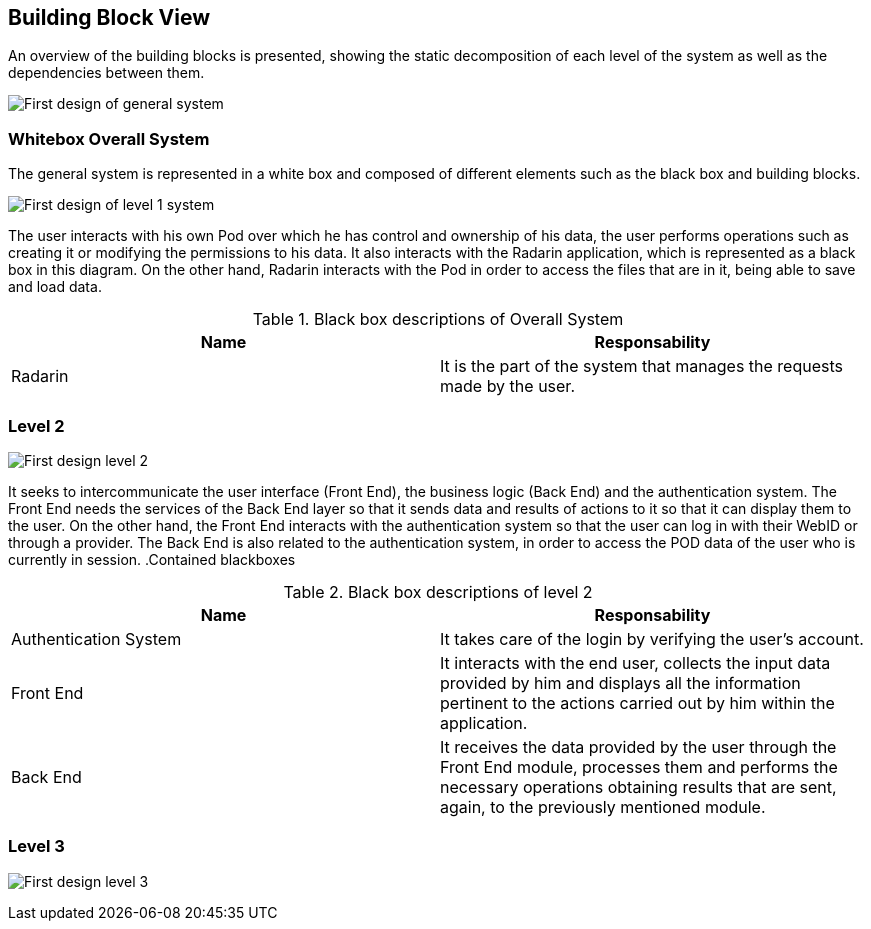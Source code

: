 [[section-building-block-view]]


== Building Block View
An overview of the building blocks is presented, showing the static decomposition of each level of the system as well as the dependencies between them.

image:05_diagrama_general.png["First design of general system"]

=== Whitebox Overall System

The general system is represented in a white box and composed of different elements such as the black box and building blocks.

image:05_diagrama_level1.png["First design of level 1 system"]

The user interacts with his own Pod over which he has control and ownership of his data, the user performs operations such as creating it or modifying the permissions to his data. It also interacts with the Radarin application, which is represented as a black box in this diagram. On the other hand, Radarin interacts with the Pod in order to access the files that are in it, being able to save and load data.


.Contained blackboxes
  
[options="header"]
.Black box descriptions of Overall System 
|===
|Name|Responsability
|Radarin|It is the part of the system that manages the requests made by the user.
|===

=== Level 2

image:05_diagrama_level2.png["First design level 2"]

It seeks to intercommunicate the user interface (Front End), the business logic (Back End) and the authentication system. The Front End needs the services of the Back End layer so that it sends data and results of actions to it so that it can display them to the user.
On the other hand, the Front End interacts with the authentication system so that the user can log in with their WebID or through a provider. The Back End is also related to the authentication system, in order to access the POD data of the user who is currently in session.
.Contained blackboxes

[options="header"]
.Black box descriptions of level 2
|===
|Name|Responsability
|Authentication System | It takes care of the login by verifying the user's account.
|Front End | It interacts with the end user, collects the input data provided by him and displays all the information pertinent to the actions carried out by him within the application.
|Back End | It receives the data provided by the user through the Front End module, processes them and performs the necessary operations obtaining results that are sent, again, to the previously mentioned module.
|===

=== Level 3

image:05_diagrama_level3.png["First design level 3"]